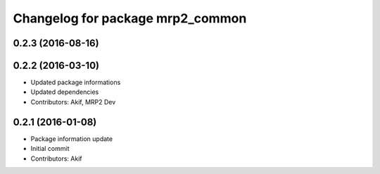 ^^^^^^^^^^^^^^^^^^^^^^^^^^^^^^^^^
Changelog for package mrp2_common
^^^^^^^^^^^^^^^^^^^^^^^^^^^^^^^^^

0.2.3 (2016-08-16)
------------------

0.2.2 (2016-03-10)
------------------
* Updated package informations
* Updated dependencies
* Contributors: Akif, MRP2 Dev

0.2.1 (2016-01-08)
------------------
* Package information update
* Initial commit
* Contributors: Akif
